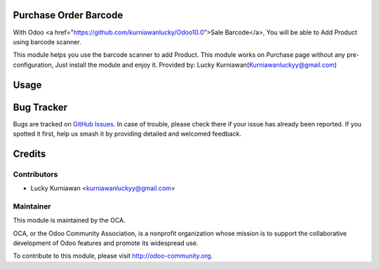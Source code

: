 .. image:: https://img.shields.io/badge/licence-LGPL--3-blue.svg
    :alt: License LGPL-3

Purchase Order Barcode
======================

With Odoo <a href="https://github.com/kurniawanlucky/Odoo10.0">Sale Barcode</a>,
You will be able to Add Product using barcode scanner.

This module helps you use the barcode scanner to add Product.
This module works on Purchase page without any pre-configuration, Just install the module and enjoy it.
Provided by: Lucky Kurniawan(Kurniawanluckyy@gmail.com)

Usage
=====

.. image:: https://odoo-community.org/website/image/ir.attachment/5784_f2813bd/datas
   :alt: Try me on Runbot
   :target: https://runbot.odoo-community.org/runbot/142/10.0


Bug Tracker
===========

Bugs are tracked on `GitHub Issues
<https://github.com/OCA/{project_repo}/issues>`_. In case of trouble, please
check there if your issue has already been reported. If you spotted it first,
help us smash it by providing detailed and welcomed feedback.

Credits
=======

Contributors
------------

* Lucky Kurniawan <kurniawanluckyy@gmail.com>

Maintainer
----------

.. image:: http://odoo-community.org/logo.png
   :alt: Odoo Community Association
   :target: http://odoo-community.org

This module is maintained by the OCA.

OCA, or the Odoo Community Association, is a nonprofit organization whose
mission is to support the collaborative development of Odoo features and
promote its widespread use.

To contribute to this module, please visit http://odoo-community.org.
